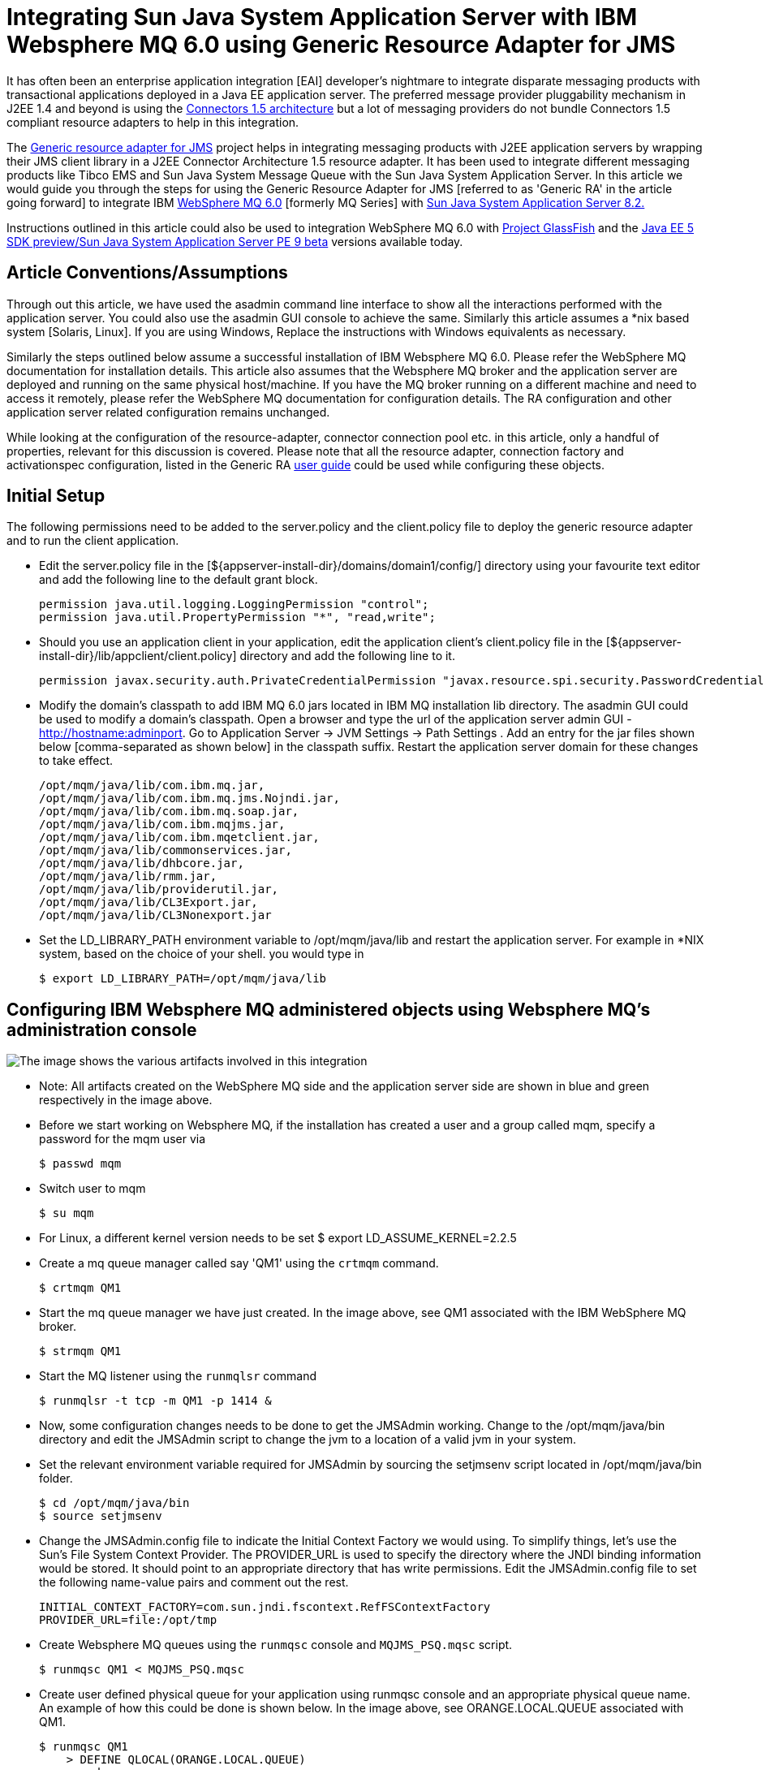 # Integrating Sun Java System Application Server with IBM Websphere MQ 6.0 using Generic Resource Adapter for JMS

:author: By Sushmita Sharma and Sivakumar Thyagarajan
:created-on: February 2006

It has often been an enterprise application integration [EAI] developer's nightmare to integrate disparate messaging products with transactional applications deployed in a Java EE application server. The preferred message provider pluggability mechanism in J2EE 1.4 and beyond is using the http://java.sun.com/j2ee/connector/[Connectors 1.5 architecture] but a lot of messaging providers do not bundle Connectors 1.5 compliant resource adapters to help in this integration.

The https://github.com/eclipse-ee4j/genericjmsra[Generic resource adapter for JMS] project helps in integrating messaging products with J2EE application servers by wrapping their JMS client library in a J2EE Connector Architecture 1.5 resource adapter. It has been used to integrate different messaging products like Tibco EMS and Sun Java System Message Queue with the Sun Java System Application Server.  In this article we would guide you through the steps for using the Generic Resource Adapter for JMS [referred to as 'Generic RA' in the article going forward] to integrate IBM 
http://www.ibm.com/software/integration/wmq/v60/[WebSphere MQ 6.0] [formerly MQ Series] with http://www.sun.com/software/products/appsrvr_pe/index.xml[Sun Java System Application Server 8.2.]

Instructions outlined in this article could also be used to integration WebSphere MQ 6.0 with https://javaee.github.io/glassfish/[Project GlassFish] and the http://java.sun.com/javaee/downloads/[Java EE 5 SDK preview/Sun Java System Application Server PE 9 beta] versions available today.

## Article Conventions/Assumptions

Through out this article, we have used the asadmin command line interface to show all the interactions performed with the application server.  You could also use the asadmin GUI console to achieve the same. Similarly this article assumes a *nix based system [Solaris, Linux].  If you are using Windows,  Replace the instructions with Windows equivalents as necessary. 

Similarly the steps outlined below assume a successful installation of IBM Websphere MQ 6.0. Please refer the WebSphere MQ documentation for installation details. 
This article also assumes that the Websphere MQ broker and the application server are deployed and running on the same physical host/machine. If you have the MQ broker running on a different machine and need to access it remotely, please refer the WebSphere MQ documentation for configuration details. The RA configuration and other application server related configuration remains unchanged.  

While looking at the configuration of the resource-adapter, connector connection pool etc. in this article, only a handful of properties, relevant for this discussion is covered. Please note that all the resource adapter, connection factory and activationspec configuration, listed in the Generic RA https://github.com/eclipse-ee4j/genericjmsra/tree/master/docs/userguide[user guide] could be used while configuring these objects.

## Initial Setup 

The following permissions need to be added to the server.policy and the client.policy file to deploy the generic resource adapter and to run the client application.

- Edit the server.policy file in the [${appserver-install-dir}/domains/domain1/config/] directory using your favourite text editor and add the following line to the default grant block.


    permission java.util.logging.LoggingPermission "control";
    permission java.util.PropertyPermission "*", "read,write";               


- Should you use an application client in your application, edit the application client's client.policy file in the [${appserver-install-dir}/lib/appclient/client.policy] directory and add the following line to it.

    permission javax.security.auth.PrivateCredentialPermission "javax.resource.spi.security.PasswordCredential * \"*\"","read";
    
- Modify the domain's classpath to add IBM MQ 6.0 jars located in IBM MQ installation lib directory. The asadmin GUI could be used to modify a domain's classpath. Open a browser and type the url of the application server admin GUI - http://hostname:adminport. Go to Application Server -> JVM Settings -> Path Settings . Add an entry for the jar files shown below [comma-separated as shown below] in the classpath suffix. Restart the application server domain for these changes to take effect.     

    /opt/mqm/java/lib/com.ibm.mq.jar,
    /opt/mqm/java/lib/com.ibm.mq.jms.Nojndi.jar,
    /opt/mqm/java/lib/com.ibm.mq.soap.jar,
    /opt/mqm/java/lib/com.ibm.mqjms.jar,
    /opt/mqm/java/lib/com.ibm.mqetclient.jar,
    /opt/mqm/java/lib/commonservices.jar,
    /opt/mqm/java/lib/dhbcore.jar,
    /opt/mqm/java/lib/rmm.jar,
    /opt/mqm/java/lib/providerutil.jar,
    /opt/mqm/java/lib/CL3Export.jar,
    /opt/mqm/java/lib/CL3Nonexport.jar

- Set the LD_LIBRARY_PATH environment variable to /opt/mqm/java/lib and restart the application server.  For example in *NIX system, based on the choice of your shell. you would type in 

    $ export LD_LIBRARY_PATH=/opt/mqm/java/lib

## Configuring IBM Websphere MQ administered objects using Websphere MQ's administration console

image:mqseries-schematic.png[alt="The image shows the various artifacts involved in this integration"]

- Note: All artifacts created on the WebSphere MQ side and the application server side are shown in blue and green respectively in the image above.

- Before we start working on Websphere MQ, if the installation has created a user and a group called mqm, specify a password for the mqm user via 

    $ passwd mqm

- Switch user to mqm

    $ su mqm

- For Linux, a different kernel version needs to be set $ export LD_ASSUME_KERNEL=2.2.5

- Create a mq queue manager called say 'QM1' using the `crtmqm` command.

    $ crtmqm QM1       

- Start the mq queue manager we have just created. In the image above, see QM1 associated with the IBM WebSphere MQ broker.

    $ strmqm QM1

- Start the MQ listener using the `runmqlsr` command

    $ runmqlsr -t tcp -m QM1 -p 1414 &

- Now, some configuration changes needs to be done to get the JMSAdmin working. Change to the /opt/mqm/java/bin directory and edit the JMSAdmin script to change the jvm to a location of a valid jvm in your system. 

- Set the relevant environment variable required for JMSAdmin by sourcing the setjmsenv script located in /opt/mqm/java/bin folder.

    $ cd /opt/mqm/java/bin
    $ source setjmsenv

- Change the JMSAdmin.config file to indicate the Initial Context Factory we would using. To simplify things, let's use the Sun's File System Context Provider. The PROVIDER_URL is used to specify the directory where the JNDI binding information would be stored. It should point to an appropriate directory that has write permissions. Edit the JMSAdmin.config file to set the following name-value pairs and comment out the rest.

    INITIAL_CONTEXT_FACTORY=com.sun.jndi.fscontext.RefFSContextFactory
    PROVIDER_URL=file:/opt/tmp
 
- Create Websphere MQ queues using the `runmqsc` console and `MQJMS_PSQ.mqsc` script.

    $ runmqsc QM1 < MQJMS_PSQ.mqsc

- Create user defined physical queue for your application using runmqsc console and an appropriate physical queue name. An example of how this could be done is shown below. In the image above, see ORANGE.LOCAL.QUEUE associated with QM1.

    $ runmqsc QM1
        > DEFINE QLOCAL(ORANGE.LOCAL.QUEUE)
        > end

- Start the Webspere MQ broker

    $ strmqbrk -m QM1

- In the WebSphere MQ JMSAdmin console use the following commands to create the connection factories, XA connection factories and the queues and topics for your application. A sample listing for creating each of the various JMS administered objects is shown below. In the image above, see QCF [for QM1] and TQueue [associated with ORANGE.LOCAL.QUEUE] defined in the FileSystem Naming Context.

    $ ./JMSAdmin

        InitCtx>def qcf<JNDI Name to be given to the Queue Connection Factory> hostname<IBM MQ server hostname> port(1414) channel(SYSTEM.DEF.SVRCONN)      
                      transport(CLIENT) qmanager<name of queue manager defined >
                     e.g. def qcf(QCF) hostname(localhost) port(1414) channel(SYSTEM.DEF.SVRCONN) transport(CLIENT) qmanager(QM1)

        InitCtx>def xaqcf<JNDI Name to be given to the XA Queue Connection Factory> hostname<IBM MQ server hostname> port(1414) channel(SYSTEM.DEF.SVRCONN)
                     transport(CLIENT) qmanager<name of queue manager defined >
                     e.g. def xaqcf(XAQCF) hostname(localhost) port(1414) channel(SYSTEM.DEF.SVRCONN) transport(CLIENT) qmanager(QM1)

        InitCtx>def q<JNDI Name to be given to the Queue> queue<physical queue name> qmanager(name of queue manager defined )
                     e.g. def q(TQueue) queue(ORANGE.LOCAL.QUEUE) qmanager(QM1)

        InitCtx>def tcf<JNDI Name to be given to the  Topic Connection Factory> qmanager(name of queue manager defined )
                    e.g. def tcf(TCF) qmanager(QM1)

        InitCtx>def xatcf<JNDI Name to be given to the  XA Topic Connection Factory> qmanager(name of queue manager defined )
                    e.g. def xatcf(XATCF) qmanager(QM1)

        InitCtx>def t<JNDI Name to be given to the Topic> topic<sample topic name >
                    e.g. def t(TTopic) topic(topic)
     
## Configuring the Resource Adapter

- Add ${appserver-install-dir}/bin to your PATH. The asadmin CLI command can be found at ${appserver-install-dir}/bin. In SJSAS, a resource adapter configuration is used to specify the configuration of a resource adapter. Use the following command to create a resource adapter configuration for genericra, to configure it to work with IBM WebSphere MQ. 

    asadmin create-resource-adapter-config --user <adminname> --password <admin password> --property SupportsXA=true:ProviderIntegrationMode=jndi:UserName=mqm:Password=###:RMPolicy=OnePerPhysicalConnection:
    JndiProperties=java.naming.factory.url.pkgs\\=com.ibm.mq.jms.naming,java.naming.factory.initial\\=com.sun.jndi.fscontext.RefFSContextFactory,java.naming.provider.url\\=
    file\\:\\/\\/opt\\/tmp:LogLevel=finest genericra

A brief description of the various properties used in the above command is explained below:

*SupportsXA* 
Set the supports distributed transactions attribute to true. The level of transactional support the adapter provides -- none, local, or XA -- depends on the capabilities of the Enterprise Information System [EIS] being adapted. If an adapter supports XA transactions and this attribute is XA, the application can use distributed transactions to coordinate the EIS resource with JDBC and JMS resources.

*ProviderIntegrationMode*
Set the integration mode as JNDI. Two integration modes exist in the Generic Resource Adapter for JMS. The JNDI mode allows the resource adapter to use the administered objects published in the message provider's JNDI provider to integrate with the message provider.

*Username and Password*
Message provider specific user credentials. [In this case, modify this attribute to reflect the IBM MQ username/password]

*JndiProperties*
This property [comma-separated list of name-value pairs] specifies JNDI provider properties to be used for connecting to the JMS provider's JNDI. In our case, we set it to the JNDI configuration specified earlier.

*RMPolicy*
Some XAResource implementations such as IBM MQ Series, relies on a Resource Manager per Physical Connection and this causes issues when there is inbound and outbound communication to the same queue manager in a single transaction (For example, an MDB sends  a response to a destination). When RMPolicy is set to OnePerPhysicalConnection, the XAResource wrapper implementation's isSameRM in Generic JMS RA would check if both the XAResources use the same physical connection, before delegating to the wrapped objects. Ensure that this attribute is set to "OnePerPhysicalConnection" if the application uses XA. Additional information on this attribute is available in the resources section below.

## Deploying the Resource adapter

- Download the Generic RA bits from the project site. With Sun Java System Application Server 8.2 Platform Edition, Generic RA is available out-of-the-box with the application server and you could choose to use the bundle resource adapter as well in the step below.

- Deploy the resource adapter using the asadmin deploy command, as shown below. In the image above, see Generic JMS RA deployed in the application server.

    $ asadmin deploy --user admin --password adminadmin <location of the generic resource adapter rar file>
       
## Creating Connection Factories and Administered Objects in SJSAS

In order to configure a JMS Connection Factory, using the Generic Resource Adapter for JMS, a Connector connection pool and resource needs to be created in the application server, as shown below. In the image above, see mypool [pointing to Generic JMS RA and QCF] and jms/MyQCF [for mypool] created in the application server.

### Connector connection pool creation

- Creates a Connection Pool called mypool and points to XAQCF created in IBM MQ

    asadmin create-connector-connection-pool -- raname genericra connectiondefinition javax.jms.QueueConnectionFactory --transactionsupport  XATransaction --property ConnectionFactoryJndiName=QCF mypool

- Creates a Connection Pool called mypool2 and points to XATCF created in IBM MQ

    asadmin create-connector-connection-pool -- raname genericra connectiondefinition javax.jms.TopicConnectionFactory --transactionsupport  XATransaction --property ConnectionFactoryJndiName=XATCF mypool2

### Connector resource creation

- Creates a connector resource named jms/MyQCF and binds this resource to JNDI for applications to use.

    asadmin create-connector-resource --poolname mypool jms/MyQCF

- Creates a connector resource named jms/MyTCF and binds this resource to JNDI for applications to use.

    asadmin create-connector-resource --poolname mypool2 jms/MyTCF

### Admin Objects

For JMS Destination Resources, an administered object needs to be created. In the image above, see jms/MyQueue [pointing to Generic JMS RA and TQueue] created in the application server.

- Creates a javax.jms.Queue Administered Object and binds it to application server's JNDI tree at jms/MyQueue and points to jms/TQueue created in IBM MQ.

    asadmin create-admin-object --raname genericra --restype javax.jms.Queue --property DestinationJndiName=TQueue jms/MyQueue

- Creates a javax.jms.Topic Administered Object and binds it to application server's JNDI tree at jms/MyTopic and points to jms/TTopic created in IBM MQ.

    asadmin create-admin-object --raname genericra --restype javax.jms.Topic --property DestinationJndiName=TTopic jms/MyTopic

## Component Deployment descriptors

The sample deployment descriptor below assumes the application described in the Tibco EMS integration how to guide available in the genericjmsra java.net communite page.

The deployment descriptors need to take into account the resource adapter and the connection resources that have been created. A sample sun-ejb-jar.xml for a Message Driven Bean that listens to a destination called TQueue in WebSphere MQ, and publishes back reply messages to a destination resource named jms/replyQueue  is shown below.

```xml
<?xml version="1.0" encoding="UTF-8"?>
<!DOCTYPE sun-ejb-jar PUBLIC '-//Sun Microsystems, Inc.//DTD Sun ONE Application Server 7.0 EJB 2.0//EN' 'http://www.sun.com/software/sunone/appserver/dtds/sun-ejb-jar_2_0-0.dtd'>
<!-- Copyright 2002 Sun Microsystems, Inc. All rights reserved. -->
<sun-ejb-jar>
    <enterprise-beans>
    <unique-id>1</unique-id>
   <ejb>
            <ejb-name>SimpleMessageEJB</ejb-name>
            <jndi-name>jms/SampleQueue</jndi-name>
             <!-- QCF used to publish reply messages -->
            <resource-ref>
                    <res-ref-name>jms/MyQueueConnectionFactory</res-ref-name>
                    <jndi-name>jms/MyQCF</jndi-name>
                    <default-resource-principal>
                            <name>mqm</name>
                            <password>mqm</password>
                    </default-resource-principal>
            </resource-ref>
            <!-- reply destination resource. Creating of this replyQueue destination resource is not
                   shown above, but the steps are similar to creating the  "jms/MyQueue" resource -->
            <resource-env-ref>
                    <resource-env-ref-name>jms/replyQueue</resource-env-ref-name>
                    <jndi-name>jms/replyQueue</jndi-name>
            </resource-env-ref>

             <!-- Activation related RA specific configuration for this MDB -->
            <mdb-resource-adapter>
            <!-- resource-adapter-mid points to the Generic Resource Adapter for JMS -->
            <resource-adapter-mid>genericra</resource-adapter-mid>
            <activation-config>
                    <activation-config-property>
                            <activation-config-property-name>DestinationType</activation-config-property-name>
                            <activation-config-property-value>javax.jms.Queue</activation-config-property-value>
                    </activation-config-property>
                    <activation-config-property>
                            <activation-config-property-name>ConnectionFactoryJndiName</activation-config-property-name>
                            <activation-config-property-value>QCF</activation-config-property-value>
                    </activation-config-property>
                <activation-config-property>
                            <activation-config-property-name>DestinationJndiName</activation-config-property-name>
                            <activation-config-property-value>TQueue</activation-config-property-value>
                    </activation-config-property>
                    <activation-config-property>
                            <activation-config-property-name>MaxPoolSize</activation-config-property-name>
                            <activation-config-property-value>32</activation-config-property-value>
                    </activation-config-property>
                    <activation-config-property>
                            <activation-config-property-name>RedeliveryAttempts</activation-config-property-name>
                            <activation-config-property-value>0</activation-config-property-value>
                    </activation-config-property>
                    <activation-config-property>
                            <activation-config-property-name>ReconnectAttempts</activation-config-property-name>
                            <activation-config-property-value>4</activation-config-property-value>
                    </activation-config-property>
                    <activation-config-property>
                            <activation-config-property-name>ReconnectInterval</activation-config-property-name>
                            <activation-config-property-value>10</activation-config-property-value>
                    </activation-config-property>
                    <activation-config-property>
                            <activation-config-property-name>RedeliveryInterval</activation-config-property-name>
                            <activation-config-property-value>1</activation-config-property-value>
                    </activation-config-property>
                    <activation-config-property>
                            <activation-config-property-name>SendBadMessagesToDMD</activation-config-property-name>
                            <activation-config-property-value>false</activation-config-property-value> 
                    </activation-config-property>
            </activation-config>
   </mdb-resource-adapter>
   </ejb>
   </enterprise-beans>
</sun-ejb-jar>
```

The business logic encoded in Message Driven Bean could then lookup the configured QueueConnectionFactory/Destination resource 
to create a connection as shown below.

```java
Context context = null;
ConnectionFactory connectionFactory = null;
logger.info("In PublisherBean.ejbCreate()");
try {
    context = new InitialContext();
    queue = (javax.jms.Queue) context.lookup ("java:comp/env/jms/replyQueue");
    connectionFactory = (ConnectionFactory) context.lookup("java:comp/env/jms/MyQueueConnectionFactory");
    connection = connectionFactory.createConnection();
} catch (Throwable t) {
    logger.severe("PublisherBean.ejbCreate:" + "Exception: " +
    t.toString());
}
```

## Resources

- Generic Resource Adapter for JMS community page - download/documentation
* Community Page https://github.com/eclipse-ee4j/genericjmsra
* Please use the user/dev mailing lists at the project site for all your queries.
- Generic Resource Adapter for JMS user guide
 https://github.com/eclipse-ee4j/genericjmsra/tree/master/docs/userguide
- Sun Java System Application Server 8.2 Platform Edition
* Features, data sheet at http://www.sun.com/software/products/appsrvr_pe/index.xml
* Download for free from Sun at http://java.sun.com/j2ee/1.4/download.html
- Java EE 5 SDK preview/Sun Java System Application Server PE 9 beta
- Developing Connectors chapter on Sun Java System Application Server Platform Edition 8.2 Developer's Guide
* http://docs.sun.com/app/docs/doc/819-4721/6n6rrfqlq?a=view
- Project GlassFish
https://javaee.github.io/glassfish/
- WebSphere MQ Version 6.0
* http://www.ibm.com/software/integration/wmq/v60/
* http://www.ibm.com/software/integration/wmq/library/
- For additional information on the 'RMPolicy' resource adapter configuration attribute refer issue#5 in the Generic RA issue tracker page. For documentation on usage of this attribute refer the Generic Resource Adapter for JMS user guide.
* https://github.com/eclipse-ee4j/genericjmsra/issues/5

Thanks to Binod PG for reviewing this documentation and providing feedback.